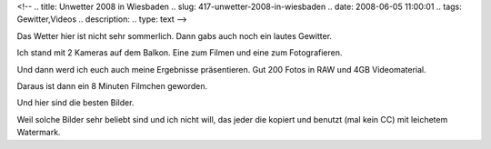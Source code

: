 <!--
.. title: Unwetter 2008 in Wiesbaden
.. slug: 417-unwetter-2008-in-wiesbaden
.. date: 2008-06-05 11:00:01
.. tags: Gewitter,Videos
.. description: 
.. type: text
-->

Das Wetter hier ist nicht sehr sommerlich. Dann gabs auch noch ein lautes Gewitter.

.. TEASER_END

Ich stand mit 2 Kameras auf dem Balkon.
Eine zum Filmen und eine zum Fotografieren.

Und dann werd ich euch auch meine Ergebnisse präsentieren.
Gut 200 Fotos in RAW und 4GB Videomaterial.

Daraus ist dann ein 8 Minuten Filmchen geworden.

.. media:: https://vimeo.com/1114164

Und hier sind die besten Bilder.

.. image:: /images/unwetter2008.jpg
	:alt: Gewitter in Wiesbaden 2008

Weil solche Bilder sehr beliebt sind und ich nicht will, das jeder die kopiert und benutzt (mal kein CC) mit leichetem Watermark.
